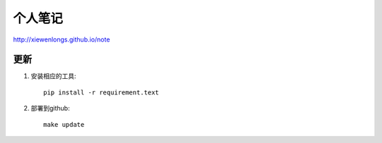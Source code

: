 个人笔记
===============

http://xiewenlongs.github.io/note


更新
---------

1. 安装相应的工具::

    pip install -r requirement.text


2. 部署到github::

    make update
